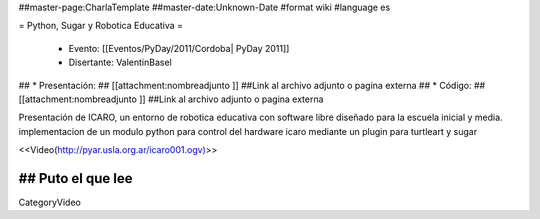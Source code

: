 ##master-page:CharlaTemplate
##master-date:Unknown-Date
#format wiki
#language es

= Python, Sugar y Robotica Educativa =

 * Evento: [[Eventos/PyDay/2011/Cordoba| PyDay 2011]]
 * Disertante: ValentinBasel
## * Presentación: 
## [[attachment:nombreadjunto ]] ##Link al archivo adjunto o pagina externa 
## * Código: 
## [[attachment:nombreadjunto ]] ##Link al archivo adjunto o pagina externa 

Presentación de ICARO, un entorno de robotica educativa con software libre diseñado para la escuela inicial y media. implementacion de un modulo python para control del hardware icaro mediante un plugin para turtleart y sugar

<<Video(http://pyar.usla.org.ar/icaro001.ogv)>>   

## Puto el que lee
----
CategoryVideo
